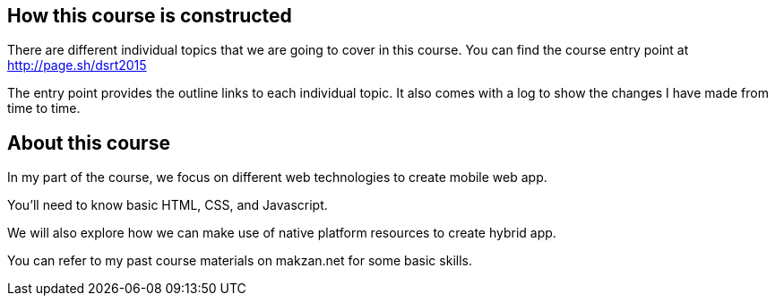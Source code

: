 == How this course is constructed

There are different individual topics that we are going to cover in this course. You can find the course entry point at http://page.sh/dsrt2015

The entry point provides the outline links to each individual topic. It also comes with a log to show the changes I have made from time to time.

== About this course

In my part of the course, we focus on different web technologies to create mobile web app.

You'll need to know basic HTML, CSS, and Javascript.

We will also explore how we can make use of native platform resources to create hybrid app.

You can refer to my past course materials on makzan.net for some basic skills.
